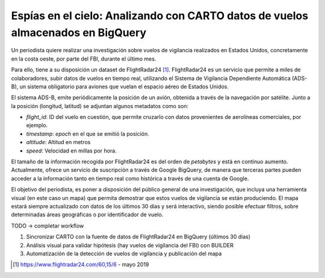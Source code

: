 .. _casouso:

Espías en el cielo: Analizando con CARTO datos de vuelos almacenados en BigQuery
================================================================================

Un periodista quiere realizar una investigación sobre vuelos de vigilancia realizados en Estados Unidos, concretamente en la costa oeste, por parte del FBI, durante el último mes.

Para ello, tiene a su disposición un dataset de FlightRadar24 [#f1]_. FlightRadar24 es un servicio que permite a miles de colaboradores, subir datos de vuelos en tiempo real, utilizando el Sistema de Vigilancia Dependiente Automática (ADS-B), un sistema obligatorio para aviones que vuelan el espacio aéreo de Estados Unidos.

El sistema ADS-B, emite periódicamente la posición de un avión, obtenida a través de la navegación por satélite. Junto a la posición (longitud, latitud) se adjuntan algunos metadatos como son:

- `flight_id`: ID del vuelo en cuestión, que permite cruzarlo con datos provenientes de aerolíneas comerciales, por ejemplo.
- `timestamp`: `epoch` en el que se emitió la posición.
- `altitude`: Altitud en metros
- `speed`: Velocidad en millas por hora.

El tamaño de la información recogida por FlightRadar24 es del orden de `petabytes` y está en contínuo aumento. Actualmente, ofrece un servicio de suscripción a través de Google BigQuery, de manera que terceras partes pueden acceder a la información tanto en tiempo real como histórica a través de una cuenta de Google.

El objetivo del periodista, es poner a disposición del público general de una investigación, que incluya una herramienta visual (en este caso un mapa) que permita demostrar que estos vuelos de vigilancia se están produciendo. El mapa estará siempre actualizado con datos de los últimos 30 días y será interactivo, siendo posible efectuar filtros, sobre determinadas áreas geográficas o por identificador de vuelo.

TODO -> completar workflow

1. Sincronizar CARTO con la fuente de datos de FlightRadar24 en BigQuery (últimos 30 días)
2. Análisis visual para validar hipótesis (hay vuelos de vigilancia del FBI) con BUILDER
3. Automatización de la detección de vuelos de vigilancia y publicación del mapa

.. [#f1] https://www.flightradar24.com/60,15/6 - mayo 2019
